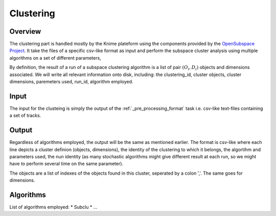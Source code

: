 .. highlight:: rst

Clustering
==========================================================



Overview
-------------------------------------------------------------
The clustering part is handled mostly by the Knime plateform using the components provided by the `OpenSubspace Project <http://dme.rwth-aachen.de/en/OpenSubspace>`_. It take the files of a specific csv-like format as input and perform the subspace cluster analysis using multiple algorithms on a set of different parameters,

By definition, the result of a run of a subspace clustering algorithm is a list of pair :math:`(O_{i},D_{i})` objects and dimensions associated. We will write all relevant information onto disk, including: the clustering_id, cluster objects, cluster dimensions, paremeters used, run_id, algorithm employed.


Input
-------------------------------------------------------------
The input for the clusteing is simply the output of the :ref:`_pre_processing_format` task i.e. csv-like text-files containing a set of tracks.

Output
-------------------------------------------------------------
Regardless of algorithms employed, the output will be the same as mentioned earlier. The format is csv-like where each line depicts a cluster definion (objects, dimensions), the identity of the clustering to which it belongs, the algortihm and parameters used, the nun identity (as many stochastic algorithms might give different result at each run, so we might have to perform several time on the same parameter).

The objects are a list of indexes of the objects found in this cluster, seperated by a colon ','. The same goes for dimensions.

+-------+---------+-------+-----------+-----------+-----------+
| algorithm  | parameter   |  run_id | clustering_id  |  objects   |   dimensions  |
+=======+=========+=======+===========+===========+===========+


Algorithms
-------------------------------------------------------------
List of algorithms employed:
* Subclu
* ...


